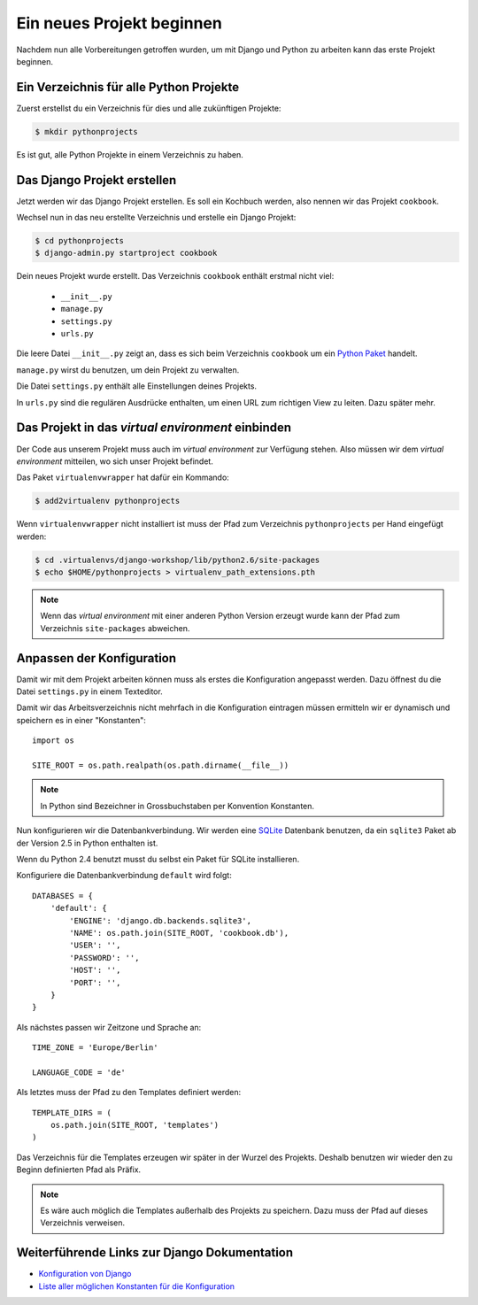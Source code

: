 Ein neues Projekt beginnen
**************************

Nachdem nun alle Vorbereitungen getroffen wurden, um mit Django und Python zu arbeiten kann das erste Projekt beginnen.

Ein Verzeichnis für alle Python Projekte
========================================

Zuerst erstellst du ein Verzeichnis für dies und alle zukünftigen Projekte:

..  code-block:: bash

    $ mkdir pythonprojects

Es ist gut, alle Python Projekte in einem Verzeichnis zu haben.

Das Django Projekt erstellen
============================

Jetzt werden wir das Django Projekt erstellen. Es soll ein Kochbuch werden, also nennen wir das Projekt ``cookbook``.

Wechsel nun in das neu erstellte Verzeichnis und erstelle ein Django Projekt:

..  code-block:: bash

    $ cd pythonprojects
    $ django-admin.py startproject cookbook

Dein neues Projekt wurde erstellt. Das Verzeichnis ``cookbook`` enthält erstmal nicht viel:

    * ``__init__.py``
    * ``manage.py``
    * ``settings.py``
    * ``urls.py``

Die leere Datei ``__init__.py`` zeigt an, dass es sich beim Verzeichnis ``cookbook`` um ein `Python Paket <http://docs.python.org/tutorial/modules.html#packages>`_ handelt.

``manage.py`` wirst du benutzen, um dein Projekt zu verwalten.

Die Datei ``settings.py`` enthält alle Einstellungen deines Projekts.

In ``urls.py`` sind die regulären Ausdrücke enthalten, um einen URL zum richtigen View zu leiten. Dazu später mehr.

Das Projekt in das *virtual environment* einbinden
==================================================

Der Code aus unserem Projekt muss auch im *virtual environment* zur Verfügung stehen. Also müssen wir dem *virtual environment* mitteilen, wo sich unser Projekt befindet.

Das Paket ``virtualenvwrapper`` hat dafür ein Kommando:

..  code-block:: bash

    $ add2virtualenv pythonprojects

Wenn ``virtualenvwrapper`` nicht installiert ist muss der Pfad zum Verzeichnis ``pythonprojects`` per Hand eingefügt werden:

..  code-block:: bash

    $ cd .virtualenvs/django-workshop/lib/python2.6/site-packages
    $ echo $HOME/pythonprojects > virtualenv_path_extensions.pth

..  note::

    Wenn das *virtual environment* mit einer anderen Python Version erzeugt wurde kann der Pfad zum Verzeichnis ``site-packages`` abweichen.

Anpassen der Konfiguration
==========================

Damit wir mit dem Projekt arbeiten können muss als erstes die Konfiguration angepasst werden. Dazu öffnest du die Datei ``settings.py`` in einem Texteditor.

Damit wir das Arbeitsverzeichnis nicht mehrfach in die Konfiguration eintragen müssen ermitteln wir er dynamisch und speichern es in einer "Konstanten"::

    import os

    SITE_ROOT = os.path.realpath(os.path.dirname(__file__))

..  note::

    In Python sind Bezeichner in Grossbuchstaben per Konvention Konstanten.

Nun konfigurieren wir die Datenbankverbindung. Wir werden eine `SQLite <http://www.sqlite.org/>`_ Datenbank benutzen, da ein ``sqlite3`` Paket ab der Version 2.5 in Python enthalten ist.

Wenn du Python 2.4 benutzt musst du selbst ein Paket für SQLite installieren.

Konfiguriere die Datenbankverbindung ``default`` wird folgt::

    DATABASES = {
        'default': {
            'ENGINE': 'django.db.backends.sqlite3',
            'NAME': os.path.join(SITE_ROOT, 'cookbook.db'),
            'USER': '',
            'PASSWORD': '',
            'HOST': '',
            'PORT': '',
        }
    }

Als nächstes passen wir Zeitzone und Sprache an::

    TIME_ZONE = 'Europe/Berlin'

    LANGUAGE_CODE = 'de'

Als letztes muss der Pfad zu den Templates definiert werden::

    TEMPLATE_DIRS = (
        os.path.join(SITE_ROOT, 'templates')
    )

Das Verzeichnis für die Templates erzeugen wir später in der Wurzel des Projekts. Deshalb benutzen wir wieder den zu Beginn definierten Pfad als Präfix.

..  note::

    Es wäre auch möglich die Templates außerhalb des Projekts zu speichern. Dazu muss der Pfad auf dieses Verzeichnis verweisen.

Weiterführende Links zur Django Dokumentation
=============================================

* `Konfiguration von Django <http://docs.djangoproject.com/en/1.2/topics/settings/#topics-settings>`_
* `Liste aller möglichen Konstanten für die Konfiguration <http://docs.djangoproject.com/en/1.2/ref/settings/#ref-settings>`_
